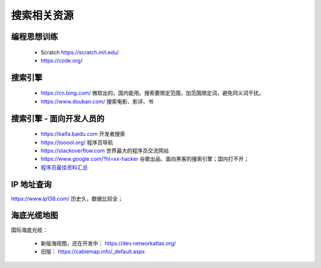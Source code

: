 搜索相关资源
============

编程思想训练
------------
 - Scratch https://scratch.mit.edu/
 - https://code.org/


搜索引擎
--------
 - https://cn.bing.com/  微软出的，国内能用。搜索要限定范围，加范围限定词，避免同义词干扰。
 - https://www.douban.com/  搜索电影、影评、书


搜索引擎 - 面向开发人员的
-------------------------
 - https://kaifa.baidu.com  开发者搜索
 - https://tooool.org/  程序员导航
 - https://stackoverflow.com  世界最大的程序员交流网站
 - https://www.google.com/?hl=xx-hacker  谷歌出品、面向黑客的搜索引擎；国内打不开；
 - `程序员最佳资料汇总 <https://github.com/sdmg15/Best-websites-a-programmer-should-visit>`_


IP 地址查询
-----------
https://www.ip138.com/  历史久，数据比较全；


海底光缆地图
------------
国际海底光缆：

 - 新版海缆图，还在开发中： https://dev.networkatlas.org/
 - 旧版： https://cablemap.info/_default.aspx
